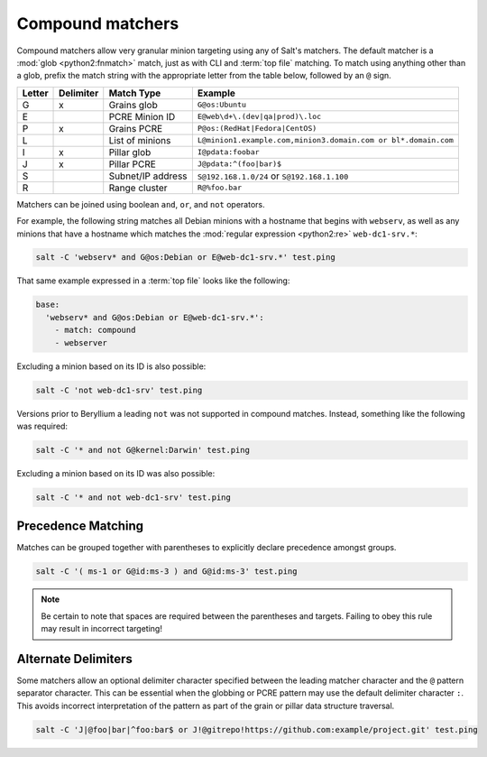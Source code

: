 .. _targeting-compound:

=================
Compound matchers
=================

Compound matchers allow very granular minion targeting using any of Salt's
matchers. The default matcher is a :mod:`glob <python2:fnmatch>` match, just as
with CLI and :term:`top file` matching. To match using anything other than a
glob, prefix the match string with the appropriate letter from the table below,
followed by an ``@`` sign.

====== ========= ==================== ==============================================================
Letter Delimiter Match Type           Example
====== ========= ==================== ==============================================================
G      x         Grains glob          ``G@os:Ubuntu``
E                PCRE Minion ID       ``E@web\d+\.(dev|qa|prod)\.loc``
P      x         Grains PCRE          ``P@os:(RedHat|Fedora|CentOS)``
L                List of minions      ``L@minion1.example.com,minion3.domain.com or bl*.domain.com``
I      x         Pillar glob          ``I@pdata:foobar``
J      x         Pillar PCRE          ``J@pdata:^(foo|bar)$``
S                Subnet/IP address    ``S@192.168.1.0/24`` or ``S@192.168.1.100``
R                Range cluster        ``R@%foo.bar``
====== ========= ==================== ==============================================================


Matchers can be joined using boolean ``and``, ``or``, and ``not`` operators.

For example, the following string matches all Debian minions with a hostname
that begins with ``webserv``, as well as any minions that have a hostname which
matches the :mod:`regular expression <python2:re>` ``web-dc1-srv.*``:

.. code-block:: bash

    salt -C 'webserv* and G@os:Debian or E@web-dc1-srv.*' test.ping

That same example expressed in a :term:`top file` looks like the following:

.. code-block:: yaml

    base:
      'webserv* and G@os:Debian or E@web-dc1-srv.*':
        - match: compound
        - webserver

.. versionadded:: Beryllium

Excluding a minion based on its ID is also possible:

.. code-block:: bash

    salt -C 'not web-dc1-srv' test.ping

Versions prior to Beryllium a leading ``not`` was not supported in compound
matches. Instead, something like the following was required:

.. code-block:: bash

    salt -C '* and not G@kernel:Darwin' test.ping

Excluding a minion based on its ID was also possible:

.. code-block:: bash

    salt -C '* and not web-dc1-srv' test.ping

Precedence Matching
-------------------

Matches can be grouped together with parentheses to explicitly declare precedence amongst groups.

.. code-block:: bash

    salt -C '( ms-1 or G@id:ms-3 ) and G@id:ms-3' test.ping

.. note::

    Be certain to note that spaces are required between the parentheses and targets. Failing to obey this
    rule may result in incorrect targeting!

Alternate Delimiters
--------------------

.. versionadded:: Beryllium

Some matchers allow an optional delimiter character specified between the
leading matcher character and the ``@`` pattern separator character.  This
can be essential when the globbing or PCRE pattern may use the default
delimiter character ``:``.  This avoids incorrect interpretation of the
pattern as part of the grain or pillar data structure traversal.

.. code-block:: bash

    salt -C 'J|@foo|bar|^foo:bar$ or J!@gitrepo!https://github.com:example/project.git' test.ping
